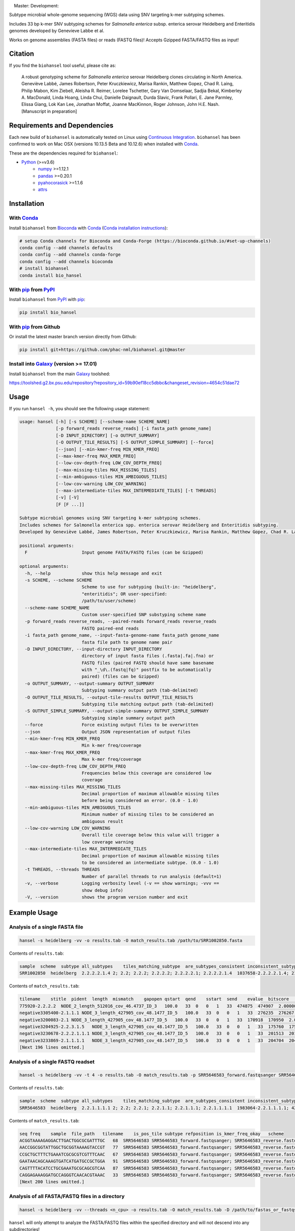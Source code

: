 |logo|

|conda| |nbsp| |pypi| |nbsp| |license| |nbsp| |nbsp| Master:|citest-master| |nbsp| Development:|citest-dev|



.. |logo| image:: logo.png
    :target: https://github.com/phac-nml/biohansel
.. |pypi| image:: https://badge.fury.io/py/bio-hansel.svg
    :target: https://pypi.python.org/pypi/bio_hansel/
.. |license| image:: https://img.shields.io/badge/License-Apache%20v2.0-blue.svg
    :target: http://www.apache.org/licenses/LICENSE-2.0
.. |citest-dev|  image:: https://travis-ci.org/phac-nml/biohansel.svg?branch=development
    :target: https://travis-ci.org/phac-nml/biohansel
.. |citest-master| image:: https://travis-ci.org/phac-nml/biohansel.svg?branch=master
    :target: https://travis-ci.org/phac-nml/biohansel
.. |conda|   image:: https://img.shields.io/badge/install%20with-bioconda-brightgreen.svg
    :target: https://bioconda.github.io/recipes/bio_hansel/README.html
.. |nbsp| unicode:: 0xA0
    :trim:

Subtype microbial whole-genome sequencing (WGS) data using SNV targeting k-mer subtyping schemes.

Includes 33 bp k-mer SNV subtyping schemes for *Salmonella enterica* subsp. enterica serovar Heidelberg and Enteritidis genomes developed by Genevieve Labbe et al.

Works on genome assemblies (FASTA files) or reads (FASTQ files)! Accepts Gzipped FASTA/FASTQ files as input!


Citation
========

If you find the ``biohansel`` tool useful, please cite as:

.. epigraph::

    A robust genotyping scheme for *Salmonella enterica* serovar Heidelberg clones circulating in North America.
    Geneviève Labbé, James Robertson, Peter Kruczkiewicz, Marisa Rankin, Matthew Gopez, Chad R. Laing, Philip Mabon, Kim Ziebell, Aleisha R. Reimer, Lorelee Tschetter, Gary Van Domselaar, Sadjia Bekal, Kimberley A. MacDonald, Linda Hoang, Linda Chui, Danielle Daignault, Durda Slavic, Frank Pollari, E. Jane Parmley, Elissa Giang, Lok Kan Lee, Jonathan Moffat, Joanne MacKinnon, Roger Johnson, John H.E. Nash.
    [Manuscript in preparation]


Requirements and Dependencies
=============================

Each new build of ``biohansel`` is automatically tested on Linux using `Continuous Integration <https://travis-ci.org/phac-nml/bio_hansel/branches>`_. ``biohansel`` has been confirmed to work on Mac OSX (versions 10.13.5 Beta and 10.12.6) when installed with Conda_.

These are the dependencies required for ``biohansel``:

- Python_ (>=v3.6)
    - numpy_ >=1.12.1
    - pandas_ >=0.20.1
    - pyahocorasick_ >=1.1.6
    - attrs_


Installation
============

With Conda_
-----------

Install ``biohansel`` from Bioconda_ with Conda_ (`Conda installation instructions <https://bioconda.github.io/#install-conda>`_):

.. code-block:: bash

    # setup Conda channels for Bioconda and Conda-Forge (https://bioconda.github.io/#set-up-channels)
    conda config --add channels defaults
    conda config --add channels conda-forge
    conda config --add channels bioconda
    # install biohansel
    conda install bio_hansel

With pip_ from PyPI_
---------------------

Install ``biohansel`` from PyPI_ with pip_:

.. code-block:: bash

    pip install bio_hansel

With pip_ from Github
---------------------

Or install the latest master branch version directly from Github:

.. code-block:: bash

    pip install git+https://github.com/phac-nml/biohansel.git@master

Install into Galaxy_ (version >= 17.01)
---------------------------------------

Install ``biohansel`` from the main Galaxy_ toolshed:

https://toolshed.g2.bx.psu.edu/repository?repository_id=59b90ef18cc5dbbc&changeset_revision=4654c51dae72


Usage
=====

If you run ``hansel -h``, you should see the following usage statement:

.. code-block::

    usage: hansel [-h] [-s SCHEME] [--scheme-name SCHEME_NAME]
                  [-p forward_reads reverse_reads] [-i fasta_path genome_name]
                  [-D INPUT_DIRECTORY] [-o OUTPUT_SUMMARY]
                  [-O OUTPUT_TILE_RESULTS] [-S OUTPUT_SIMPLE_SUMMARY] [--force]
                  [--json] [--min-kmer-freq MIN_KMER_FREQ]
                  [--max-kmer-freq MAX_KMER_FREQ]
                  [--low-cov-depth-freq LOW_COV_DEPTH_FREQ]
                  [--max-missing-tiles MAX_MISSING_TILES]
                  [--min-ambiguous-tiles MIN_AMBIGUOUS_TILES]
                  [--low-cov-warning LOW_COV_WARNING]
                  [--max-intermediate-tiles MAX_INTERMEDIATE_TILES] [-t THREADS]
                  [-v] [-V]
                  [F [F ...]]

    Subtype microbial genomes using SNV targeting k-mer subtyping schemes.
    Includes schemes for Salmonella enterica spp. enterica serovar Heidelberg and Enteritidis subtyping.
    Developed by Geneviève Labbé, James Robertson, Peter Kruczkiewicz, Marisa Rankin, Matthew Gopez, Chad R. Laing, Philip Mabon, Kim Ziebell, Aleisha R. Reimer, Lorelee Tschetter, Gary Van Domselaar, Sadjia Bekal, Kimberley A. MacDonald, Linda Hoang, Linda Chui, Danielle Daignault, Durda Slavic, Frank Pollari, E. Jane Parmley, Philip Mabon, Elissa Giang, Lok Kan Lee, Jonathan Moffat, Marisa Rankin, Joanne MacKinnon, Roger Johnson, John H.E. Nash.

    positional arguments:
      F                     Input genome FASTA/FASTQ files (can be Gzipped)

    optional arguments:
      -h, --help            show this help message and exit
      -s SCHEME, --scheme SCHEME
                            Scheme to use for subtyping (built-in: "heidelberg",
                            "enteritidis"; OR user-specified:
                            /path/to/user/scheme)
      --scheme-name SCHEME_NAME
                            Custom user-specified SNP substyping scheme name
      -p forward_reads reverse_reads, --paired-reads forward_reads reverse_reads
                            FASTQ paired-end reads
      -i fasta_path genome_name, --input-fasta-genome-name fasta_path genome_name
                            fasta file path to genome name pair
      -D INPUT_DIRECTORY, --input-directory INPUT_DIRECTORY
                            directory of input fasta files (.fasta|.fa|.fna) or
                            FASTQ files (paired FASTQ should have same basename
                            with "_\d\.(fastq|fq)" postfix to be automatically
                            paired) (files can be Gzipped)
      -o OUTPUT_SUMMARY, --output-summary OUTPUT_SUMMARY
                            Subtyping summary output path (tab-delimited)
      -O OUTPUT_TILE_RESULTS, --output-tile-results OUTPUT_TILE_RESULTS
                            Subtyping tile matching output path (tab-delimited)
      -S OUTPUT_SIMPLE_SUMMARY, --output-simple-summary OUTPUT_SIMPLE_SUMMARY
                            Subtyping simple summary output path
      --force               Force existing output files to be overwritten
      --json                Output JSON representation of output files
      --min-kmer-freq MIN_KMER_FREQ
                            Min k-mer freq/coverage
      --max-kmer-freq MAX_KMER_FREQ
                            Max k-mer freq/coverage
      --low-cov-depth-freq LOW_COV_DEPTH_FREQ
                            Frequencies below this coverage are considered low
                            coverage
      --max-missing-tiles MAX_MISSING_TILES
                            Decimal proportion of maximum allowable missing tiles
                            before being considered an error. (0.0 - 1.0)
      --min-ambiguous-tiles MIN_AMBIGUOUS_TILES
                            Minimum number of missing tiles to be considered an
                            ambiguous result
      --low-cov-warning LOW_COV_WARNING
                            Overall tile coverage below this value will trigger a
                            low coverage warning
      --max-intermediate-tiles MAX_INTERMEDIATE_TILES
                            Decimal proportion of maximum allowable missing tiles
                            to be considered an intermediate subtype. (0.0 - 1.0)
      -t THREADS, --threads THREADS
                            Number of parallel threads to run analysis (default=1)
      -v, --verbose         Logging verbosity level (-v == show warnings; -vvv ==
                            show debug info)
      -V, --version         shows the program version number and exit




Example Usage
=============

Analysis of a single FASTA file
-------------------------------

.. code-block:: bash

    hansel -s heidelberg -vv -o results.tab -O match_results.tab /path/to/SRR1002850.fasta


Contents of ``results.tab``:

.. code-block::

    sample  scheme  subtype all_subtypes    tiles_matching_subtype  are_subtypes_consistent inconsistent_subtypes   n_tiles_matching_all    n_tiles_matching_all_total  n_tiles_matching_positive   n_tiles_matching_positive_total n_tiles_matching_subtype    n_tiles_matching_subtype_total  file_path
    SRR1002850  heidelberg  2.2.2.2.1.4 2; 2.2; 2.2.2; 2.2.2.2; 2.2.2.2.1; 2.2.2.2.1.4  1037658-2.2.2.2.1.4; 2154958-2.2.2.2.1.4; 3785187-2.2.2.2.1.4   True        202 202 17  17  3   3   SRR1002850.fasta


Contents of ``match_results.tab``:

.. code-block::

    tilename    stitle  pident  length  mismatch    gapopen qstart  qend    sstart  send    evalue  bitscore    qlen    slen    seq coverage    is_trunc    refposition subtype is_pos_tile sample  file_path   scheme
    775920-2.2.2.2  NODE_2_length_512016_cov_46.4737_ID_3   100.0   33  0   0   1   33  474875  474907  2.0000000000000002e-11  62.1    33  512016  GTTCAGGTGCTACCGAGGATCGTTTTTGGTGCG   1.0 False   775920  2.2.2.2 True    SRR1002850  SRR1002850.fasta   heidelberg
    negative3305400-2.1.1.1 NODE_3_length_427905_cov_48.1477_ID_5   100.0   33  0   0   1   33  276235  276267  2.0000000000000002e-11  62.1    33  427905  CATCGTGAAGCAGAACAGACGCGCATTCTTGCT   1.0 False   negative3305400 2.1.1.1 False   SRR1002850  SRR1002850.fasta   heidelberg
    negative3200083-2.1 NODE_3_length_427905_cov_48.1477_ID_5   100.0   33  0   0   1   33  170918  170950  2.0000000000000002e-11  62.1    33  427905  ACCCGGTCTACCGCAAAATGGAAAGCGATATGC   1.0 False   negative3200083 2.1 False   SRR1002850  SRR1002850.fasta   heidelberg
    negative3204925-2.2.3.1.5   NODE_3_length_427905_cov_48.1477_ID_5   100.0   33  0   0   1   33  175760  175792  2.0000000000000002e-11  62.1    33  427905  CTCGCTGGCAAGCAGTGCGGGTACTATCGGCGG   1.0 False   negative3204925 2.2.3.1.5   False   SRR1002850  SRR1002850.fasta   heidelberg
    negative3230678-2.2.2.1.1.1 NODE_3_length_427905_cov_48.1477_ID_5   100.0   33  0   0   1   33  201513  201545  2.0000000000000002e-11  62.1    33  427905  AGCGGTGCGCCAAACCACCCGGAATGATGAGTG   1.0 False   negative3230678 2.2.2.1.1.1 False   SRR1002850  SRR1002850.fasta   heidelberg
    negative3233869-2.1.1.1.1   NODE_3_length_427905_cov_48.1477_ID_5   100.0   33  0   0   1   33  204704  204736  2.0000000000000002e-11  62.1    33  427905  CAGCGCTGGTATGTGGCTGCACCATCGTCATTA   1.0 False   
    [Next 196 lines omitted.]


Analysis of a single FASTQ readset
----------------------------------

.. code-block:: bash

    hansel -s heidelberg -vv -t 4 -o results.tab -O match_results.tab -p SRR5646583_forward.fastqsanger SRR5646583_reverse.fastqsanger


Contents of ``results.tab``:

.. code-block::

    sample  scheme  subtype all_subtypes    tiles_matching_subtype  are_subtypes_consistent inconsistent_subtypes   n_tiles_matching_all    n_tiles_matching_all_total  n_tiles_matching_positive   n_tiles_matching_positive_total n_tiles_matching_subtype    n_tiles_matching_subtype_total  file_path
    SRR5646583  heidelberg  2.2.1.1.1.1 2; 2.2; 2.2.1; 2.2.1.1; 2.2.1.1.1; 2.2.1.1.1.1  1983064-2.2.1.1.1.1; 4211912-2.2.1.1.1.1    True        202 202 20  20  2   2   SRR5646583_forward.fastqsanger; SRR5646583_reverse.fastqsanger


Contents of ``match_results.tab``:

.. code-block::

    seq freq    sample  file_path   tilename    is_pos_tile subtype refposition is_kmer_freq_okay   scheme
    ACGGTAAAAGAGGACTTGACTGGCGCGATTTGC   68  SRR5646583 SRR5646583_forward.fastqsanger; SRR5646583_reverse.fastqsanger    21097-2.2.1.1.1 True    2.2.1.1.1   21097   True    heidelberg
    AACCGGCGGTATTGGCTGCGGTAAAAGTACCGT   77  SRR5646583 SRR5646583_forward.fastqsanger; SRR5646583_reverse.fastqsanger    157792-2.2.1.1.1    True    2.2.1.1.1   157792  True    heidelberg
    CCGCTGCTTTCTGAAATCGCGCGTCGTTTCAAC   67  SRR5646583 SRR5646583_forward.fastqsanger; SRR5646583_reverse.fastqsanger    293728-2.2.1.1  True    2.2.1.1 293728  True    heidelberg
    GAATAACAGCAAAGTGATCATGATGCCGCTGGA   91  SRR5646583 SRR5646583_forward.fastqsanger; SRR5646583_reverse.fastqsanger    607438-2.2.1    True    2.2.1   607438  True    heidelberg
    CAGTTTTACATCCTGCGAAATGCGCAGCGTCAA   87  SRR5646583 SRR5646583_forward.fastqsanger; SRR5646583_reverse.fastqsanger    691203-2.2.1.1  True    2.2.1.1 691203  True    heidelberg
    CAGGAGAAAGGATGCCAGGGTCAACACGTAAAC   33  SRR5646583 SRR5646583_forward.fastqsanger; SRR5646583_reverse.fastqsanger    944885-2.2.1.1.1    True    2.2.1.1.1   944885  True    heidelberg
    [Next 200 lines omitted.]

Analysis of all FASTA/FASTQ files in a directory
------------------------------------------------

.. code-block:: bash

    hansel -s heidelberg -vv --threads <n_cpu> -o results.tab -O match_results.tab -D /path/to/fastas_or_fastqs/


``hansel`` will only attempt to analyze the FASTA/FASTQ files within the specified directory and will not descend into any subdirectories!


Development
===========


Get the latest development code using Git from GitHub:

.. code-block:: bash

    git clone https://github.com/phac-nml/biohansel.git
    cd biohansel/
    git checkout development
    # Create a virtual environment (virtualenv) for development
    virtualenv -p python3 .venv
    # Activate the newly created virtualenv
    source .venv/bin/activate
    # Install biohansel into the virtualenv in "editable" mode
    pip install -e .


Run tests with pytest_:

.. code-block:: bash

    # In the biohansel/ root directory, install pytest for running tests
    pip install pytest
    # Run all tests in tests/ directory
    pytest
    # Or run a specific test module
    pytest -s tests/test_qc.py



Legal
=====

Copyright Government of Canada 2017

Written by: National Microbiology Laboratory, Public Health Agency of Canada

Licensed under the Apache License, Version 2.0 (the "License"); you may not use
this work except in compliance with the License. You may obtain a copy of the
License at:

http://www.apache.org/licenses/LICENSE-2.0

Unless required by applicable law or agreed to in writing, software distributed
under the License is distributed on an "AS IS" BASIS, WITHOUT WARRANTIES OR
CONDITIONS OF ANY KIND, either express or implied. See the License for the
specific language governing permissions and limitations under the License.

Contact
=======

**Gary van Domselaar**: gary.vandomselaar@phac-aspc.gc.ca


.. _PyPI: https://pypi.org/project/bio-hansel/
.. _Conda: https://conda.io/docs/
.. _Bioconda: https://bioconda.github.io/
.. _pip: https://pip.pypa.io/en/stable/quickstart/
.. _numpy: http://www.numpy.org/
.. _pandas: http://pandas.pydata.org/
.. _pyahocorasick: http://pyahocorasick.readthedocs.io/en/latest/
.. _attrs: http://www.attrs.org/en/stable/
.. _Python: https://www.python.org/
.. _Galaxy: https://galaxyproject.org/
.. _pytest: https://docs.pytest.org/en/latest/
